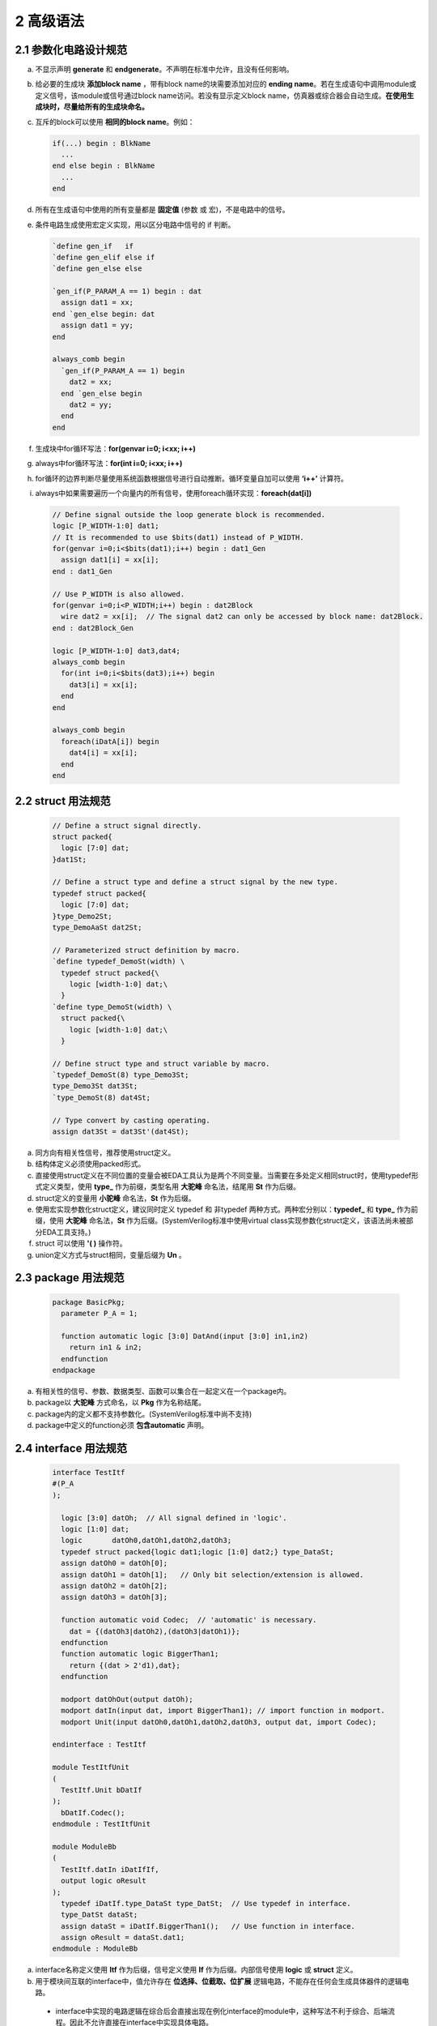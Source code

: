 ##########
2 高级语法
##########

2.1 参数化电路设计规范
**********************


a) 不显示声明 **generate** 和 **endgenerate**。不声明在标准中允许，且没有任何影响。
b) 给必要的生成块 **添加block name** ，带有block name的块需要添加对应的 **ending name**。若在生成语句中调用module或定义信号，该module或信号通过block name访问。若没有显示定义block name，仿真器或综合器会自动生成。**在使用生成块时，尽量给所有的生成块命名。**
c) 互斥的block可以使用 **相同的block name**。例如：

   .. code-block:: verilog
   
     if(...) begin : BlkName 
       ... 
     end else begin : BlkName
       ... 
     end 
   
d) 所有在生成语句中使用的所有变量都是 **固定值** (参数 或 宏)，不是电路中的信号。
e) 条件电路生成使用宏定义实现，用以区分电路中信号的 if 判断。

   .. code-block:: verilog

     `define gen_if   if
     `define gen_elif else if
     `define gen_else else

     `gen_if(P_PARAM_A == 1) begin : dat
       assign dat1 = xx;
     end `gen_else begin: dat
       assign dat1 = yy;
     end

     always_comb begin
       `gen_if(P_PARAM_A == 1) begin
         dat2 = xx;
       end `gen_else begin
         dat2 = yy;
       end
     end

f) 生成块中for循环写法：**for(genvar i=0; i<xx; i++)**
g) always中for循环写法：**for(int i=0; i<xx; i++)**
h) for循环的边界判断尽量使用系统函数根据信号进行自动推断。循环变量自加可以使用 **‘i++’** 计算符。
i) always中如果需要遍历一个向量内的所有信号，使用foreach循环实现：**foreach(dat[i])**

  .. code-block:: verilog

    // Define signal outside the loop generate block is recommended.
    logic [P_WIDTH-1:0] dat1;
    // It is recommended to use $bits(dat1) instead of P_WIDTH.
    for(genvar i=0;i<$bits(dat1);i++) begin : dat1_Gen
      assign dat1[i] = xx[i];
    end : dat1_Gen

    // Use P_WIDTH is also allowed.
    for(genvar i=0;i<P_WIDTH;i++) begin : dat2Block
      wire dat2 = xx[i];  // The signal dat2 can only be accessed by block name: dat2Block.
    end : dat2Block_Gen

    logic [P_WIDTH-1:0] dat3,dat4;
    always_comb begin
      for(int i=0;i<$bits(dat3);i++) begin
        dat3[i] = xx[i];
      end
    end

    always_comb begin
      foreach(iDatA[i]) begin
        dat4[i] = xx[i];
      end
    end

2.2 struct 用法规范
********************

  .. code-block:: verilog

    // Define a struct signal directly.
    struct packed{
      logic [7:0] dat;
    }dat1St;
    
    // Define a struct type and define a struct signal by the new type.
    typedef struct packed{
      logic [7:0] dat;
    }type_Demo2St;
    type_DemoAaSt dat2St;
    
    // Parameterized struct definition by macro.
    `define typedef_DemoSt(width) \
      typedef struct packed{\
        logic [width-1:0] dat;\
      }
    `define type_DemoSt(width) \
      struct packed{\
        logic [width-1:0] dat;\
      }

    // Define struct type and struct variable by macro.
    `typedef_DemoSt(8) type_Demo3St;
    type_Demo3St dat3St;
    `type_DemoSt(8) dat4St;
    
    // Type convert by casting operating.
    assign dat3St = dat3St'(dat4St);

a) 同方向有相关性信号，推荐使用struct定义。
b) 结构体定义必须使用packed形式。
c) 直接使用struct定义在不同位置的变量会被EDA工具认为是两个不同变量。当需要在多处定义相同struct时，使用typedef形式定义类型，使用 **type_** 作为前缀，类型名用 **大驼峰** 命名法，结尾用 **St** 作为后缀。
d) struct定义的变量用 **小驼峰** 命名法，**St** 作为后缀。
e) 使用宏实现参数化struct定义，建议同时定义 typedef 和 非typedef 两种方式。两种宏分别以：**typedef_** 和 **type_** 作为前缀，使用 **大驼峰** 命名法，**St** 作为后缀。(SystemVerilog标准中使用virtual class实现参数化struct定义，该语法尚未被部分EDA工具支持。)
f) struct 可以使用 **'( )** 操作符。
g) union定义方式与struct相同，变量后缀为 **Un** 。

2.3 package 用法规范
*********************

  .. code-block:: verilog

    package BasicPkg;
      parameter P_A = 1;

      function automatic logic [3:0] DatAnd(input [3:0] in1,in2)
        return in1 & in2;
      endfunction
    endpackage

a) 有相关性的信号、参数、数据类型、函数可以集合在一起定义在一个package内。
b) package以 **大驼峰** 方式命名，以 **Pkg** 作为名称结尾。
c) package内的定义都不支持参数化。(SystemVerilog标准中尚不支持)
d) package中定义的function必须 **包含automatic** 声明。

2.4 interface 用法规范 
**********************

  .. code-block:: verilog

    interface TestItf
    #(P_A
    );

      logic [3:0] datOh;  // All signal defined in 'logic'.
      logic [1:0] dat;
      logic       datOh0,datOh1,datOh2,datOh3;
      typedef struct packed{logic dat1;logic [1:0] dat2;} type_DataSt;
      assign datOh0 = datOh[0];
      assign datOh1 = datOh[1];   // Only bit selection/extension is allowed.
      assign datOh2 = datOh[2];
      assign datOh3 = datOh[3];

      function automatic void Codec;  // 'automatic' is necessary.
        dat = {(datOh3|datOh2),(datOh3|datOh1)};
      endfunction
      function automatic logic BiggerThan1;
        return {(dat > 2'd1),dat};
      endfunction

      modport datOhOut(output datOh);
      modport datIn(input dat, import BiggerThan1); // import function in modport.
      modport Unit(input datOh0,datOh1,datOh2,datOh3, output dat, import Codec);

    endinterface : TestItf

    module TestItfUnit
    (
      TestItf.Unit bDatIf
    );
      bDatIf.Codec();
    endmodule : TestItfUnit

    module ModuleBb
    (
      TestItf.datIn iDatIfIf,
      output logic oResult
    );
      typedef iDatIf.type_DataSt type_DatSt;  // Use typedef in interface.
      type_DatSt dataSt;
      assign dataSt = iDatIf.BiggerThan1();   // Use function in interface.
      assign oResult = dataSt.dat1;
    endmodule : ModuleBb

a) interface名称定义使用 **Itf** 作为后缀，信号定义使用 **If** 作为后缀。内部信号使用 **logic** 或 **struct** 定义。
b) 用于模块间互联的interface中，值允许存在 **位选择、位截取、位扩展** 逻辑电路，不能存在任何会生成具体器件的逻辑电路。

  - interface中实现的电路逻辑在综合后会直接出现在例化interface的module中，这种写法不利于综合、后端流程。因此不允许直接在interface中实现具体电路。
  - 位选择、位截取、位扩展逻辑并不存在实际电路，只是改变连接关系，不影响其他流程。

c) 实现与interface相关性较高的逻辑，通过以下两种方式：

  - 单独实现一个module。

    设计一个单独的module，将interface作为接口，将逻辑放置在module内。对于复杂的电路实现，推荐这种方式。

  - 在interface中设计 **function** 或 **task**。
  
    1. 将需要实现的功能设计在interface的 **function** 或 **task** 中。
    2. 通过modport将 function 或 task 直接 **import** 到module中。
    3. 在module中直接调用。
    4. function 或 task 可以直接访问interface里的信号，不需要通过端口传递。
    5. 建议只使用function，不使用task。在function中不要放置带复杂的逻辑。

d) 可以在interface中typedef数据类型，通过interface将数据类型引入到module中。
e) 标准中允许在module中直接访问interface中的parameter，该功能目前尚未被EDA工具支持。(TODO:EDA工具更新后重新测试)
f) 减少在interface中的input信号数量，尤其是会参与计算的信号。在测试中遇到过相关EDA工具Bug。
g) interface在端口定义和信号连接时必须 **指定modport** 。否则综合会提示信号未使用warning。
h) 通过 **interface + modport + 参数化设计** 可以实现verilog可变端口数量。
i) 利用interface可以进行电路封装，将通用电路在interface内实现，可选电路使用function实现。在使用时，根据需要调用对应的function。在此情况下interface内可以包含实际电路。

TODO：在附录中给出各种复杂设计下的Demo。
